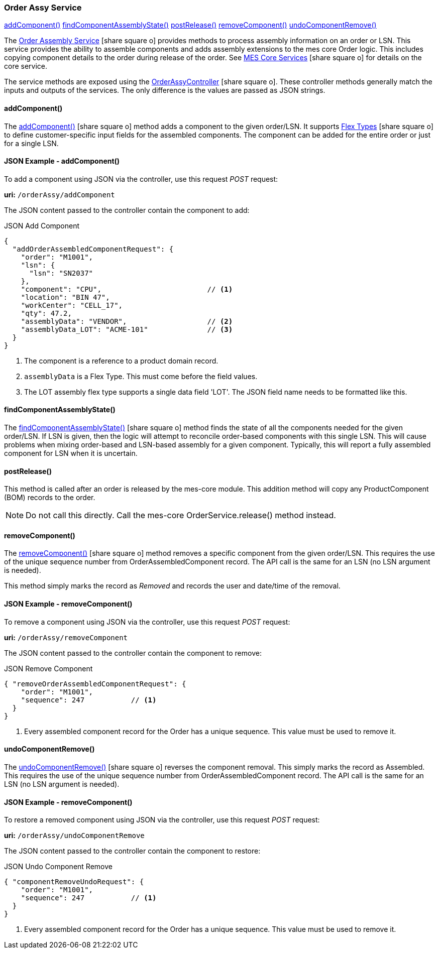 
=== Order Assy Service

ifeval::["{backend}" != "pdf"]

[inline-toc]#<<order-assy-add-component,addComponent()>>#
[inline-toc]#<<order-assy-find-component-assembly-state,findComponentAssemblyState()>>#
[inline-toc]#<<order-assy-order-post-release,postRelease()>>#
[inline-toc]#<<order-assy-remove-component,removeComponent()>>#
[inline-toc]#<<order-assy-undo-component-remove,undoComponentRemove()>>#

endif::[]

The link:reference.html#order-assy-service[Order Assembly Service^] icon:share-square-o[role="link-blue"]
provides methods to process assembly information on an order or LSN.
This service provides the ability to assemble components and adds assembly
extensions to the mes core Order logic.
This includes copying component details to the order during release of the order.
See link:{mes-core-path}/guide.html#services[MES Core Services^] icon:share-square-o[role="link-blue"]
for details on the core service.

The service methods are exposed using the
link:groovydoc/org/simplemes/mes/assy/demand/OrderAssyController.html[OrderAssyController^]
icon:share-square-o[role="link-blue"].
These controller methods generally match the inputs and outputs of the services.  The only
difference is the values are passed as JSON strings.


[[order-assy-add-component,OrderAssyService.addComponent()]]
==== addComponent()

The link:reference.html#order-assy-add-component[addComponent()^] icon:share-square-o[role="link-blue"]
method adds a component to the given order/LSN.  It supports
link:{eframe-path}/guide.html#flex-types[Flex Types^] icon:share-square-o[role="link-blue"]
to define customer-specific input fields for the assembled components.
The component can be added for the entire order or just for a single LSN.

[[order-assy-add-component-example]]
==== JSON Example - addComponent()

To add a component using JSON via the controller, use this request _POST_ request:

*uri:* `/orderAssy/addComponent`

The JSON content passed to the controller contain the component to add:

[source,json]
.JSON Add Component
----
{
  "addOrderAssembledComponentRequest": {
    "order": "M1001",
    "lsn": {
      "lsn": "SN2037"
    },
    "component": "CPU",                         // <.>
    "location": "BIN 47",
    "workCenter": "CELL_17",
    "qty": 47.2,
    "assemblyData": "VENDOR",                   // <.>
    "assemblyData_LOT": "ACME-101"              // <.>
  }
}
----
<.> The component is a reference to a product domain record.
<.> `assemblyData` is a Flex Type.  This must come before the field values.
<.> The LOT assembly flex type supports a single data field 'LOT'.  The JSON field name
    needs to be formatted like this.


[[order-assy-find-component-assembly-state,OrderAssyService.findComponentAssemblyState()]]
==== findComponentAssemblyState()

The link:reference.html#order-assy-find-component-assembly-state[findComponentAssemblyState()^]
icon:share-square-o[role="link-blue"]
method finds the state of all the components needed for the given order/LSN.
If LSN is given, then the logic will attempt to reconcile order-based components
with this single LSN.  This will cause problems when mixing order-based and LSN-based
assembly for a given component. Typically, this will report a fully assembled component for LSN
when it is uncertain.

[[order-assy-order-post-release,postRelease()]]
==== postRelease()

This method is called after an order is released by the mes-core module.
This addition method will copy any ProductComponent (BOM) records to the order.

NOTE: Do not call this directly.  Call the mes-core OrderService.release() method instead.


[[order-assy-remove-component,OrderAssyService.removeComponent()]]
==== removeComponent()

The link:reference.html#order-assy-remove-component[removeComponent()^] icon:share-square-o[role="link-blue"]
method removes a specific component from the given order/LSN.  This requires the use of
the unique sequence number from OrderAssembledComponent record.
The API call is the same for an LSN (no LSN argument is needed).

This method simply marks the record as _Removed_ and records the user and date/time of the removal.

==== JSON Example - removeComponent()

To remove a component using JSON via the controller, use this request _POST_ request:

*uri:* `/orderAssy/removeComponent`

The JSON content passed to the controller contain the component to remove:

[source,json]
.JSON Remove Component
----
{ "removeOrderAssembledComponentRequest": {
    "order": "M1001",
    "sequence": 247           // <1>
  }
}
----
<1> Every assembled component record for the Order has a unique sequence.  This value must be used to remove it.



[[order-assy-undo-component-remove,OrderAssyService.undoComponentRemove()]]
==== undoComponentRemove()


The link:reference.html#order-assy-undo-component-remove[undoComponentRemove()^] icon:share-square-o[role="link-blue"]
reverses the component removal.  This simply marks the record as Assembled.
This requires the use of the unique sequence number from OrderAssembledComponent
record. The API call is the same for an LSN (no LSN argument is needed).

==== JSON Example - removeComponent()

To restore a removed component using JSON via the controller, use this request _POST_ request:

*uri:* `/orderAssy/undoComponentRemove`

The JSON content passed to the controller contain the component to restore:

[source,json]
.JSON Undo Component Remove
----
{ "componentRemoveUndoRequest": {
    "order": "M1001",
    "sequence": 247           // <1>
  }
}
----
<1> Every assembled component record for the Order has a unique sequence.  This value must be used to remove it.

